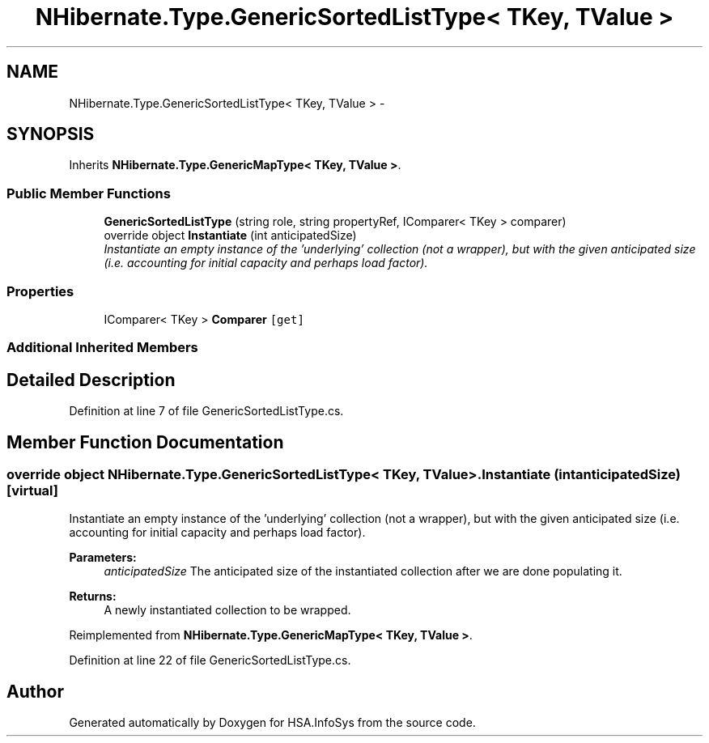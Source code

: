 .TH "NHibernate.Type.GenericSortedListType< TKey, TValue >" 3 "Fri Jul 5 2013" "Version 1.0" "HSA.InfoSys" \" -*- nroff -*-
.ad l
.nh
.SH NAME
NHibernate.Type.GenericSortedListType< TKey, TValue > \- 
.SH SYNOPSIS
.br
.PP
.PP
Inherits \fBNHibernate\&.Type\&.GenericMapType< TKey, TValue >\fP\&.
.SS "Public Member Functions"

.in +1c
.ti -1c
.RI "\fBGenericSortedListType\fP (string role, string propertyRef, IComparer< TKey > comparer)"
.br
.ti -1c
.RI "override object \fBInstantiate\fP (int anticipatedSize)"
.br
.RI "\fIInstantiate an empty instance of the 'underlying' collection (not a wrapper), but with the given anticipated size (i\&.e\&. accounting for initial capacity and perhaps load factor)\&. \fP"
.in -1c
.SS "Properties"

.in +1c
.ti -1c
.RI "IComparer< TKey > \fBComparer\fP\fC [get]\fP"
.br
.in -1c
.SS "Additional Inherited Members"
.SH "Detailed Description"
.PP 
Definition at line 7 of file GenericSortedListType\&.cs\&.
.SH "Member Function Documentation"
.PP 
.SS "override object NHibernate\&.Type\&.GenericSortedListType< TKey, TValue >\&.Instantiate (intanticipatedSize)\fC [virtual]\fP"

.PP
Instantiate an empty instance of the 'underlying' collection (not a wrapper), but with the given anticipated size (i\&.e\&. accounting for initial capacity and perhaps load factor)\&. 
.PP
\fBParameters:\fP
.RS 4
\fIanticipatedSize\fP The anticipated size of the instantiated collection after we are done populating it\&. 
.RE
.PP
\fBReturns:\fP
.RS 4
A newly instantiated collection to be wrapped\&. 
.RE
.PP

.PP
Reimplemented from \fBNHibernate\&.Type\&.GenericMapType< TKey, TValue >\fP\&.
.PP
Definition at line 22 of file GenericSortedListType\&.cs\&.

.SH "Author"
.PP 
Generated automatically by Doxygen for HSA\&.InfoSys from the source code\&.
